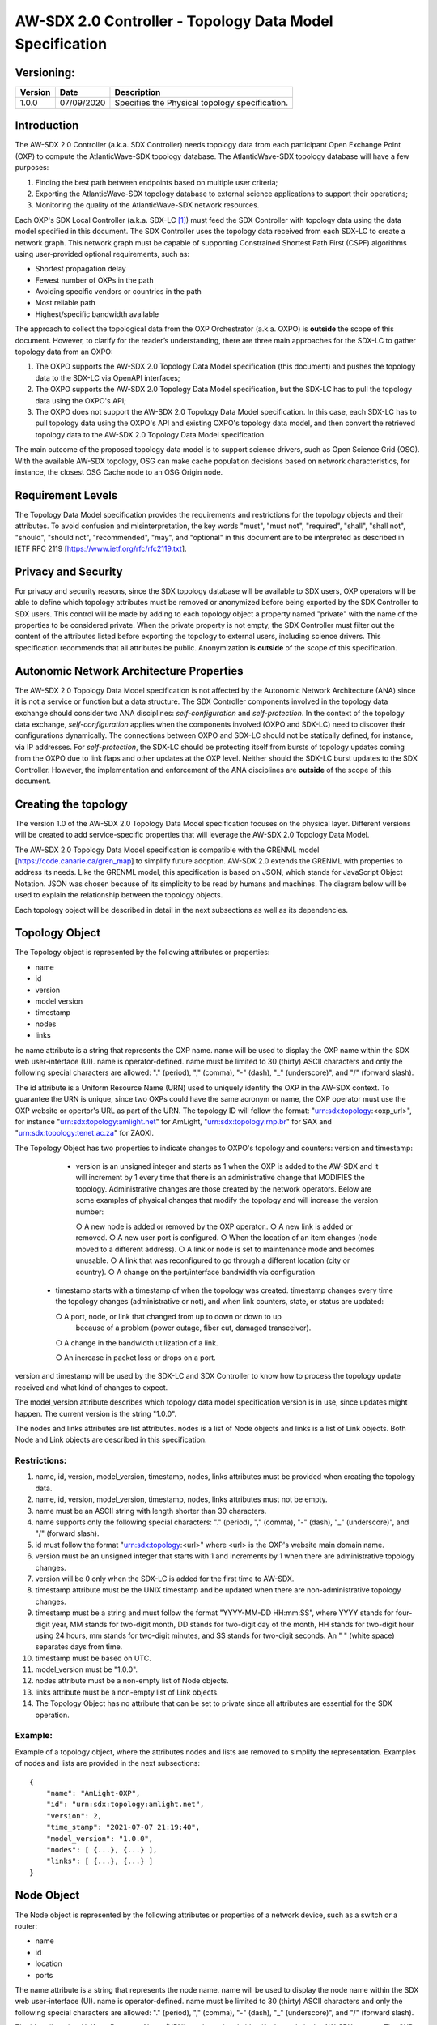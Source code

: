 AW-SDX 2.0 Controller - Topology Data Model Specification
=========================================================


Versioning:
-----------

+---------+------------+-------------------------------+
| Version | Date       | Description                   |
+=========+============+===============================+
| 1.0.0   | 07/09/2020 | Specifies the Physical        |
|         |            | topology specification.       |
+---------+------------+-------------------------------+

Introduction
------------

The AW-SDX 2.0 Controller (a.k.a. SDX Controller) needs topology data
from each participant Open Exchange Point (OXP) to compute the
AtlanticWave-SDX topology database. The AtlanticWave-SDX topology
database will have a few purposes:

1. Finding the best path between endpoints based on multiple user
   criteria;
   
2. Exporting the AtlanticWave-SDX topology database to external
   science applications to support their operations;
   
3. Monitoring the quality of the AtlanticWave-SDX network resources.
   
Each OXP's SDX Local Controller (a.k.a. SDX-LC [1]_) must feed the SDX
Controller with topology data using the data model specified in this
document. The SDX Controller uses the topology data received from each
SDX-LC to create a network graph. This network graph must be capable
of supporting Constrained Shortest Path First (CSPF) algorithms using
user-provided optional requirements, such as:

- Shortest propagation delay
- Fewest number of OXPs in the path
- Avoiding specific vendors or countries in the path
- Most reliable path
- Highest/specific bandwidth available

The approach to collect the topological data from the OXP Orchestrator
(a.k.a. OXPO) is **outside** the scope of this document. However, to
clarify for the reader’s understanding, there are three main
approaches for the SDX-LC to gather topology data from an OXPO:

1. The OXPO supports the AW-SDX 2.0 Topology Data Model specification
   (this document) and pushes the topology data to the SDX-LC via
   OpenAPI interfaces;

2. The OXPO supports the AW-SDX 2.0 Topology Data Model specification,
   but the SDX-LC has to pull the topology data using the OXPO's API;

3. The OXPO does not support the AW-SDX 2.0 Topology Data Model
   specification. In this case, each SDX-LC has to pull topology data
   using the OXPO's API and existing OXPO's topology data model, and
   then convert the retrieved topology data to the AW-SDX 2.0 Topology
   Data Model specification.

The main outcome of the proposed topology data model is to support
science drivers, such as Open Science Grid (OSG). With the available
AW-SDX topology, OSG can make cache population decisions based on
network characteristics, for instance, the closest OSG Cache node to
an OSG Origin node.


Requirement Levels
------------------

The Topology Data Model specification provides the requirements and
restrictions for the topology objects and their attributes. To avoid
confusion and misinterpretation, the key words "must", "must not",
"required", "shall", "shall not", "should", "should not",
"recommended", "may", and "optional" in this document are to be
interpreted as described in IETF RFC 2119
[https://www.ietf.org/rfc/rfc2119.txt].


Privacy and Security
--------------------

For privacy and security reasons, since the SDX topology database will
be available to SDX users, OXP operators will be able to define which
topology attributes must be removed or anonymized before being
exported by the SDX Controller to SDX users. This control will be made
by adding to each topology object a property named "private" with the
name of the properties to be considered private. When the private
property is not empty, the SDX Controller must filter out the content
of the attributes listed before exporting the topology to external
users, including science drivers. This specification recommends that
all attributes be public.  Anonymization is **outside** of the scope
of this specification.


Autonomic Network Architecture Properties
-----------------------------------------

The AW-SDX 2.0 Topology Data Model specification is not affected by
the Autonomic Network Architecture (ANA) since it is not a service or
function but a data structure. The SDX Controller components involved
in the topology data exchange should consider two ANA disciplines:
*self-configuration* and *self-protection*. In the context of the
topology data exchange, *self-configuration* applies when the
components involved (OXPO and SDX-LC) need to discover their
configurations dynamically. The connections between OXPO and SDX-LC
should not be statically defined, for instance, via IP addresses. For
*self-protection*, the SDX-LC should be protecting itself from bursts
of topology updates coming from the OXPO due to link flaps and other
updates at the OXP level. Neither should the SDX-LC burst updates to
the SDX Controller.  However, the implementation and enforcement of
the ANA disciplines are **outside** of the scope of this document.


Creating the topology
---------------------

The version 1.0 of the AW-SDX 2.0 Topology Data Model specification
focuses on the physical layer. Different versions will be created to
add service-specific properties that will leverage the AW-SDX 2.0
Topology Data Model.

The AW-SDX 2.0 Topology Data Model specification is compatible with
the GRENML model [https://code.canarie.ca/gren_map] to simplify future
adoption. AW-SDX 2.0 extends the GRENML with properties to address its
needs. Like the GRENML model, this specification is based on JSON,
which stands for JavaScript Object Notation. JSON was chosen because
of its simplicity to be read by humans and machines.  The diagram
below will be used to explain the relationship between the topology
objects.

.. image:: image_0.png

Each topology object will be described in detail in the next
subsections as well as its dependencies.


Topology Object
---------------

The Topology object is represented by the following attributes or
properties:

- name
- id
- version
- model version
- timestamp
- nodes
- links

he name attribute is a string that represents the OXP name. name will
be used to display the OXP name within the SDX web user-interface
(UI). name is operator-defined. name must be limited to 30 (thirty)
ASCII characters and only the following special characters are
allowed: "."  (period), "," (comma), "-" (dash), "_" (underscore)",
and "/" (forward slash).

The id attribute is a Uniform Resource Name
(URN) used to uniquely identify the OXP in the AW-SDX context. To
guarantee the URN is unique, since two OXPs could have the same
acronym or name, the OXP operator must use the OXP website or
opertor's URL as part of the URN. The topology ID will follow the
format: "urn:sdx:topology:<oxp_url>", for instance
"urn:sdx:topology:amlight.net" for AmLight, "urn:sdx:topology:rnp.br"
for SAX and "urn:sdx:topology:tenet.ac.za" for ZAOXI.


The Topology Object has two properties to indicate changes to OXPO's
topology and counters: version and timestamp:

   - version is an unsigned integer and starts as 1 when the OXP is
     added to the AW-SDX and it will increment by 1 every time that
     there is an administrative change that MODIFIES the
     topology. Administrative changes are those created by the network
     operators. Below are some examples of physical changes that
     modify the topology and will increase the version number:

     ○ A new node is added or removed by the OXP operator..
     ○ A new link is added or removed.
     ○ A new user port is configured.
     ○ When the location of an item changes (node moved to a different address).
     ○ A link or node is set to maintenance mode and becomes unusable.
     ○ A link that was reconfigured to go through a different location (city or country).
     ○ A change on the port/interface bandwidth via configuration

  - timestamp starts with a timestamp of when the topology was
    created. timestamp changes every time the topology changes
    (administrative or not), and when link counters, state, or status
    are updated:

    ○ A port, node, or link that changed from up to down or down to up
      because of a problem (power outage, fiber cut, damaged
      transceiver).
      
    ○ A change in the bandwidth utilization of a link.
    
    ○ An increase in packet loss or drops on a port.
    

version and timestamp will be used by the SDX-LC and SDX Controller to
know how to process the topology update received and what kind of
changes to expect.

The model_version attribute describes which topology data model
specification version is in use, since updates might happen. The
current version is the string "1.0.0".

The nodes and links attributes are list attributes. nodes is a list of
Node objects and links is a list of Link objects. Both Node and Link
objects are described in this specification.


Restrictions:
~~~~~~~~~~~~~

1. name, id, version, model_version, timestamp, nodes, links
   attributes must be provided when creating the topology data.

2. name, id, version, model_version, timestamp, nodes, links
   attributes must not be empty.

3. name must be an ASCII string with length shorter than 30
   characters.
   
4. name supports only the following special characters: "." (period),
   "," (comma), "-" (dash), "_" (underscore)", and "/" (forward
   slash).

5. id must follow the format "urn:sdx:topology:<url>" where <url> is
   the OXP's website main domain name.

6. version must be an unsigned integer that starts with 1 and
   increments by 1 when there are administrative topology changes.
   
7. version will be 0 only when the SDX-LC is added for the first time
   to AW-SDX.
   
8. timestamp attribute must be the UNIX timestamp and be updated when
   there are non-administrative topology changes.

9. timestamp must be a string and must follow the format "YYYY-MM-DD
   HH:mm:SS", where YYYY stands for four-digit year, MM stands for
   two-digit month, DD stands for two-digit day of the month, HH
   stands for two-digit hour using 24 hours, mm stands for two-digit
   minutes, and SS stands for two-digit seconds. An " " (white space)
   separates days from time.

10. timestamp must be based on UTC.
    
11. model_version must be "1.0.0".
    
12. nodes attribute must be a non-empty list of Node objects.
    
13. links attribute must be a non-empty list of Link objects.
    
14. The Topology Object has no attribute that can be set to private
    since all attributes are essential for the SDX operation.

Example:
~~~~~~~~

Example of a topology object, where the attributes nodes and lists are
removed to simplify the representation. Examples of nodes and lists
are provided in the next subsections::

  {
      "name": "AmLight-OXP",
      "id": "urn:sdx:topology:amlight.net",
      "version": 2,
      "time_stamp": "2021-07-07 21:19:40",
      "model_version": "1.0.0",
      "nodes": [ {...}, {...} ],
      "links": [ {...}, {...} ]
  }

  
Node Object
-----------

The Node object is represented by the following attributes or
properties of a network device, such as a switch or a router:

- name
- id
- location
- ports

The name attribute is a string that represents the node name. name
will be used to display the node name within the SDX web
user-interface (UI). name is operator-defined. name must be limited to
30 (thirty) ASCII characters and only the following special characters
are allowed: "."  (period), "," (comma), "-" (dash), "_"
(underscore)", and "/" (forward slash).


The id attribute is a Uniform Resource Name (URN) used to uniquely
identify the node in the AW-SDX context. The OXP operator is
responsible for guaranteeing the uniqueness of the URN. The node ID
will follow the format: "urn:sdx:node:<oxp_url>:<node_name>". The
<oxp_url> is the OXP website or operator's URL, the same used for the
Topology Object. The <node_name> represents the name of the node and
should be derived from the attribute name, entirely or a subset of
it. It is up to the OXP operator to make this definition. Some
examples of IDs:

- "urn:sdx:node:redclara.net:switch_01"
- "urn:sdx:node:amlight.net:juniper_router01"
- "urn:sdx:node:sax.net:s1"
- "urn:sdx:node:tenet.za.ac:tor"
  
location is used to represent the physical location of the node. The
Location object is used and it must not be empty.

ports is a list of ports that belong to the node. The content for
ports is a list of Port objects.  Each port has a set of attributes to
reflect the current network state and status. The Port Object is
described in the next sections.

Restrictions:

1. name, id, location, and ports must be provided when creating the
   node object.
   
2. name, id, location, and ports must not be empty.
   
3. name must be an ASCII string with length not to exceed 30
   characters.
   
4. name must not include special characters.
   
5. id must follow the format "urn:sdx:node:<oxp_url>:<node_name>"
   where <oxp_url> is the OXP's website or operator's website domain
   name.

6. location must be a Location object.
   
7. ports must be a non-empty list of Port Objects.
   
8. The Node Object has no attributes that can be set to private since
all attributes are essential for the SDX operation. However, the
Location Object attributes can be manipulated to not provide the exact
location. More details can be found in the Location Object section.

Example:
~~~~~~~~

Example of a Node object, where the attribute ports is removed to
simplify the representation. Examples of ports are provided in the
Port Object subsection::
  
    {
        "name": "switch01",
        "id": "urn:sdx:node:amlight.net:switch01",
        "location": {
            "address": "Miami,FL,USA",
            "latitude": "25.761681",
            "longitude": "-80.191788"
        },
        "ports": [ {...}, {...} ]
    }

    
Port Object
-----------

The Port object is represented by the following attributes or
properties of a network device's port (or interface):

- name
- id
- node
- type
- mtu
- nni
- status
- state
- services

The name attribute is a string that represents the name of the port
and it will be used to display the node name within the SDX
portals. It is operator-defined. The only restriction created for the
name attribute is its length of 30 (thirty) characters and only the
following special characters are allowed: "." (period), "," (comma),
"-" (dash), "_" (underscore)", and "/" (forward slash).

The id attribute is a Uniform Resource Name (URN) used to uniquely
identify the port in the AW-SDX context. The OXP operator is
responsible for guaranteeing the uniqueness of the URN. The port ID
will follow the format:
"urn:sdx:port:<oxp_url>:<node_name>:<port_name>".  The <oxp_url> is
the same URL used to create the Topology Object ID. The <node_name> is
the same URL used to represent the Node Object ID. The <port_name>
represents the name of the port and should be derived from the
attribute name, entirely or a subset of it. It is up to the OXP
operator to make this definition. Some examples of valid port ids are:

- "urn:sdx:port:amlight.net:switch_01:port_1"
- "urn:sdx:port:amlight.net:tor:131"
- "urn:sdx:port:rnp.br:juniper_router01:amlight_100G"
- "urn:sdx:port:zaoxi.ac.za:s1:port_to_brazil"

The node attribute is a Uniform Resource Name (URN) used to uniquely
identify which node the port belongs to in the AW-SDX context.

The type attribute represents the technology and bandwidth of the
physical port (or interface).  type is an enum with only one value
acceptable. For version 1.0.0 of the Topology data model
specification, the only technology supported is Ethernet. The type
enum is 100FE, 1GE, 10GE, 25GE, 40GE, 50GE, 100GE, 400GE, and
Other. When the value Other is chosen, no bandwidth guaranteed
services will be supported in this port. The value Other was created
to enable flexibility when the port is not on the enum. In case Other
becomes recurrent, the SDX team must increase the specification
subversion and add the correct bandwidth to the type enum.  The
specification version table must be updated with such info.

The mtu attribute is the port's maximum transmission unit (MTU) or the
max size of a packet supported by the port in bytes. mtu is a kind of
attribute that could become a challenge to dynamically retrieve from a
node. For this reason, this attribute is considered optional, but
recommended.

The nni attribute is used to describe whether the port is a Network to
Network Interface (NNI).  NNI will be used to qualify the port as an
endpoint of an intra-domain (internal) or an inter-domain (external)
link. If nni is not set (an empty string), the port is considered an
UNI (User-Network Interface), meaning a user port. From the SDX
perspective, a R&E network that is not operated by the
AtlanticWave-SDX Controller is considered a user port. If the port is
a NNI, then the nni attribute must be set with the Link ID (URN to
represent the Link), if it is an intra-domain link; otherwise, the nni
attribute must be set with the remote OXPs Port ID, if it is an
inter-domain. For example, if the port is a NNI part of the link
"Novi03/p2_Novi02/p3" at the AmLight OXP, then the nni attribute is
set to "urn:sdx:link:amlight.net:Novi03/p2_Novi02/p3". If the port is
an AmLight port connected to ZAOXI OXP, via link named "sacs_sub_link"
then the nni attribute on the AmLight topology side is set to
"urn:sdx:link:zaoxi.ac.za:sacs_sub_link".

The status attribute represents the current operational status of the
port. Status is an enum with the following values: "down" if the port
is not operational, "up" if the port is operational, 'error' when
there is an error with the interface.

The state attribute represents the current administrative state of the
port. State is an enum with the following values: "enabled" if the
port is in administrative enabled mode, "disabled" when the port is in
administrative disabled mode (a.k.a. shutdown), and "maintenance" when
in under maintenance (not available for use).

The services attribute describes the services supported and their
attributes. services is set as an empty string when no services are
supported or declared for this port. The usage of services will be
available in future versions of this specification.

Restrictions:
~~~~~~~~~~~~~

9. name, id, node, type, status, and state must be provided when
   creating the node object.
   
10. name, id, node, type, status, and state must not be empty.
    
11. name must be an ASCII string with length not to exceed 30
    characters.
    
12. name supports only the following special characters: "." (period),
    "," (comma), "-" (dash), "_" (underscore)", and "/" (forward
    slash).
    
13. id must follow the format
    "urn:sdx:port:<oxp_url>:<node_name>:<port_name>" where <oxp_url>
    is the OXP's website or operator's website domain name,
    <node_name> is the node's name, and <port_name> is the port's
    name.

14. When mtu is not set, the port's MTU is considered to be 1,500
    bytes.
    
15. mtu is an integer with minimum value of 1,500 and maximum of
    10,000.
    
16. When nni is not set (empty string), the port is considered an UNI.
    
17. status is an enum and only supports one of the following values:
    "up", "down", or "error"
    
18. state is an enum and only supports one of the following values:
    "enabled", "disabled", or "maintenance"

19. From the Port Object, mtu, status and state can be set as private
    attributes although it is highly recommended to keep them public.

Example:
~~~~~~~~

Example of a port::

    {
        "id": "urn:sdx:port:amlight.net:s3:s3-eth2",
        "name": "s3-eth2",
        "node": "urn:sdx:node:amlight.net:s3",
        "type": "10GE",
        "mtu": 10000,
        "status": "up",
        "state": "enabled",
        "nni": "urn:sdx:link:amlight.net:Novi03/2_s3/s3-eth2",
        "services": "",
        "private": ["state", "mtu"]
    }


Location Object
---------------

The Location object is represented by the following attributes or properties of a physical
location:

- address
- latitude
- longitude

The address attribute is a string that represents the physical
location. It can be a full address, the name of a city or a
country. address will be used to display a node's address within the
SDX web user-interface (UI). address is operator-defined. address must
be limited to 255 (two hundred and fifty five) ASCII characters.

The latitude attribute is the geographic coordinate that specifies the
north–south position of a node on the Earth's surface.

The longitude attribute is the geographic coordinate that specifies
the east–west position of a node on the Earth's surface.

Restrictions:
~~~~~~~~~~~~~

1. address, latitude, and longitude must be provided when creating the
   Location object.
   
2. address, latitude, and longitude must not be empty.
   
3. latitude and longitude must be represented as a string with a
   floating point number, in the range of -90.0 to 90.0.

4. address must be an ASCII string with length no longer than 255
   characters.
   
5. For privacy reasons, address, latitude, and longitude can be
   provided with content that doesn't show the exact location of a
   node.
   
Examples::
  
    {
        "address": "Miami, FL, USA",
        "latitude": "25",
        "longitude": "-80"
    }
    
    {
        "address": "Equinix MI3, Boca Raton, FL, USA",
        "latitude": "26.35869",
        "longitude": "-80.0831"
    }


Link Object
------------

The Link object is represented by the following attributes or
properties of a network connection between two network devices:

- name
- id
- ports
- type
- bandwidth
- residual_bandwidth
- latency
- packet_loss
- availability
- status
- state

The name attribute is a string that represents the name of the link
and it will be used to display the link name within the SDX web user
interface (UI). It is operator defined. The only restriction created
for the name attribute is its maximum length of 30 (thirty) characters
and only the following special characters are allowed: "." (period),
"," (comma), "-" (dash), "_" (underscore)", and "/" (forward slash).

The id attribute is a Uniform Resource Name (URN) used to uniquely
identify the link in the AW-SDX context. The OXP operator is
responsible for guaranteeing the uniqueness of the URN. The link ID
will follow the format: "urn:sdx:link:<oxp_url>:<link_name>". The
<oxp_url> is the same URL used to create the Topology Object ID. The
<link_name> represents the name of the link. Some examples of valid
link ids are:

- "urn:sdx:link:amlight.net:saopaulo_miami"
- "urn:sdx:link:ampath.net:lsst_100G"
- "urn:sdx:link:rnp.br:ana_100G_dc_paris"
- "urn:sdx:link:zaoxi.ac:link_to_amlight"

The ports attribute lists the Port object IDs that create the
link. For the scope of the AtlanticWave-SDX, all links will be
point-to-point. However, since the ports attribute is a list, the list
structure offers the SDX team some flexibility for future
specifications. For the topology data model specification version
"1.0.0", the ports attribute has two Port objects only.

The type attribute describes if a Link object represents an intra-OXP link (internal) or an
inter-OXP link (external). Type is an enum with acceptable values either "intra" for intra-OXP or
"inter" for inter-OXP.

The bandwidth attribute describes the maximum capacity in terms of
bandwidth of a Link object. The bandwidth of a link could be the
interface's bandwidth or a leased capacity provided by a carrier to
the OXP. Bandwidth must represent how much bandwidth capacity is
accessible to be used by the SDX community in units of Gbps. For
instance, a 50 Gbps link must have the attribute bandwidth set
to 50. bandwidth accepts a fractional value. For instance, for a 500
Mbps or 3250 Mbps link, bandwidth must be converted to Gbps, with
values 0.5 and 3.25 respectively.

The residual_bandwidth attribute describes the average bandwidth
available for the Link object. The representation of the
residual_bandwidth must be provided in percentage from 0 to 100 of the
bandwidth attribute. For instance, if bandwidth is 40Gbps and the Link
average utilization is 25Gbps (or 62.5%), the residual_bandwidth must
have value 37.5, meaning 37.5%. The OXP operator is responsible for
defining the time interval to be based, for instance, the last 30
days, the last day, or the last 12 hours. This specification suggests
that residual_bandwidth to be based on the last 7 to 14 days for
better accuracy and decision making.

The latency attribute describes the delay introduced by the Link
object in milliseconds to the end-to-end path. In optical networks or
lit services, latency represents the propagation delay between the two
endpoints (Port objects) and tends to be deterministic. In Carrier
Ethernet and MPLS networks, latency reports the service delay between
two endpoints (Port objects) and varies according to the carrier's
network state at the moment. latency accepts a fractional value.

The packet_loss attribute describes a percentage of packet loss
observed for the Link object.  The representation of the packet_loss
must be provided in percentage from 0 to 100.  packet_loss accepts a
fraction value. The OXP operator is responsible for defining the time
interval to be based, for instance, the last 14 days, the last day, or
the last 12 hours. This specification suggests that packet_loss to be
based on the last 24 hours or less for better accuracy and decision
making. This specification leaves it for the OXP operator to decide
the approach to retrieve the Link's packet loss. As a suggestion, OXP
operators could use OWAMP installed in perfSONAR nodes, IP SLA, OAM,
or similar technologies.

The availability attribute describes the percentage of time the link
has been available for data transmission. Also known as reliability,
the availability attribute is a metric used by the SDX Controller to
select the best path when provisioning and re-provisioning services
based on the criticality of the service requested. For instance,
real-time and interactive applications should be provisioned using
links with the best availability possible. The representation of the
availability must be provided in percentage from 0 to 100. The OXP
operator is responsible for defining the time interval and the formula
to be used when computing the availability. This specification
suggests that availability to be based on the last 14 days or less for
better accuracy and decision making. This specification suggests that
availability takes into consideration both full outage as well as
flaps when calculating the resilience of the link.

The status attribute represents the current operational status of the
link. Status is an enum with the following values: "down" if the link
is not operational, "up" if the link is operational, 'error' when
there is an error with the interface.

The state attribute represents the current administrative state of the
link. State is an enum with the following values: "enabled" if the
link is in administrative enabled mode, "disabled" when the link is in
administrative disabled mode (a.k.a. shutdown), and "maintenance" when
link in under maintenance (not available for use).

Restrictions:
~~~~~~~~~~~~~

1. name, id, ports, bandwidth, type, status, and state must be
   provided when creating the link object.

2. name, id, ports, bandwidth, type, status, and state must not be
   empty.
   
3. name must be an ASCII string with length not to exceed 30
   characters.
   
4. name supports only the following special characters: "." (period),
   "," (comma), "-" (dash), "_" (underscore)", and "/" (forward
   slash).

5. id must follow the format "urn:sdx:link:<oxp_url>:<link_name>"
   where <oxp_url> is the OXP's website or operator's website domain
   name and <link_name> is the link's name.
   
6. type is an enum with acceptable values either "intra" for intra-OXP
   or "inter" for inter-OXP.

7. bandwidth must be a numerical value greater than 0 and to be
   provided as a unit in Gbps.

8. residual_bandwidth must be provided as a numerical percentage value
   from 0 to 100 of the bandwidth attribute.

9. packet_loss must be provided as a numerical percentage value from 0
   to 100.
   
10. availability must be provided as a numerical percentage value from
    0 to 100.
    
11. residual_bandwidth, latency, packet_loss, and availability must be
    provided as 100, 0, 0, and 100 respectively when collecting these
    counters is not possible from the OXP Operator. These variables
    can be assigned fraction values.

12. status is an enum and only supports one of the following values:
    "up", "down", or "error".
    
13. state is an enum and only supports one of the following values:
    "enabled", "disabled", or "maintenance".

14. From the Link Object, residual_bandwidth, latency, packet_loss and
    packet_loss can be set as private attributes although it is highly
    recommended to keep them public.


Schemas
-------

The data model schemas in this specification are provided at [1] for
easy implementation and validation.

[1] https://github.com/atlanticwave-sdx/datamodel/blob/main/schemas/


.. rubric:: Footnotes

.. [1] The SDX Local Controller (SDX-LC) is a major component of the
   AW-SDX 2.0 architecture. A design objective of the SDX-LC is to
   abstract the distinct physical characteristics of a participant
   OXP.

